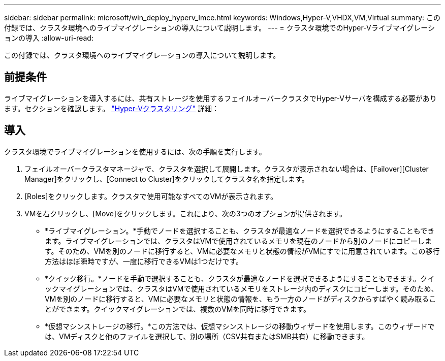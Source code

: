 ---
sidebar: sidebar 
permalink: microsoft/win_deploy_hyperv_lmce.html 
keywords: Windows,Hyper-V,VHDX,VM,Virtual 
summary: この付録では、クラスタ環境へのライブマイグレーションの導入について説明します。 
---
= クラスタ環境でのHyper-Vライブマイグレーションの導入
:allow-uri-read: 


[role="lead"]
この付録では、クラスタ環境へのライブマイグレーションの導入について説明します。



== 前提条件

ライブマイグレーションを導入するには、共有ストレージを使用するフェイルオーバークラスタでHyper-Vサーバを構成する必要があります。セクションを確認します。 link:win_deploy_hyperv.html["Hyper-Vクラスタリング"] 詳細：



== 導入

クラスタ環境でライブマイグレーションを使用するには、次の手順を実行します。

. フェイルオーバークラスタマネージャで、クラスタを選択して展開します。クラスタが表示されない場合は、[Failover][Cluster Manager]をクリックし、[Connect to Cluster]をクリックしてクラスタ名を指定します。
. [Roles]をクリックします。クラスタで使用可能なすべてのVMが表示されます。
. VMを右クリックし、[Move]をクリックします。これにより、次の3つのオプションが提供されます。
+
** *ライブマイグレーション。*手動でノードを選択することも、クラスタが最適なノードを選択できるようにすることもできます。ライブマイグレーションでは、クラスタはVMで使用されているメモリを現在のノードから別のノードにコピーします。そのため、VMを別のノードに移行すると、VMに必要なメモリと状態の情報がVMにすでに用意されています。この移行方法はほぼ瞬時ですが、一度に移行できるVMは1つだけです。
** *クイック移行。*ノードを手動で選択することも、クラスタが最適なノードを選択できるようにすることもできます。クイックマイグレーションでは、クラスタはVMで使用されているメモリをストレージ内のディスクにコピーします。そのため、VMを別のノードに移行すると、VMに必要なメモリと状態の情報を、もう一方のノードがディスクからすばやく読み取ることができます。クイックマイグレーションでは、複数のVMを同時に移行できます。
** *仮想マシンストレージの移行。*この方法では、仮想マシンストレージの移動ウィザードを使用します。このウィザードでは、VMディスクと他のファイルを選択して、別の場所（CSV共有またはSMB共有）に移動できます。



